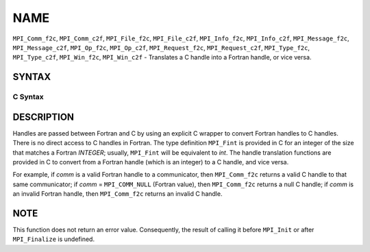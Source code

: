 NAME
~~~~

``MPI_Comm_f2c``, ``MPI_Comm_c2f``, ``MPI_File_f2c``, ``MPI_File_c2f``, ``MPI_Info_f2c``,
``MPI_Info_c2f``, ``MPI_Message_f2c``, ``MPI_Message_c2f``, ``MPI_Op_f2c``, ``MPI_Op_c2f``,
``MPI_Request_f2c``, ``MPI_Request_c2f``, ``MPI_Type_f2c``, ``MPI_Type_c2f``,
``MPI_Win_f2c``, ``MPI_Win_c2f`` - Translates a C handle into a Fortran
handle, or vice versa.

SYNTAX
======

C Syntax
--------

.. code-block:: c
   :linenos:

   #include <mpi.h>
   MPI_Comm MPI_Comm_f2c(MPI_Fint comm)
   MPI_Fint MPI_Comm_c2f(MPI_Comm comm)

   MPI_File MPI_File_f2c(MPI_Fint file)
   MPI_Fint MPI_File_c2f(MPI_File file)

   MPI_Group MPI_Group_f2c(MPI Fint group)
   MPI_Fint MPI_Group_c2f(MPI Group group)

   MPI_Info MPI_Info_f2c(MPI_Fint info)
   MPI_Fint MPI_Info_c2f(MPI_Info info)

   MPI_Message MPI_Message_f2c(MPI_Fint message)
   MPI_Fint MPI_Message_c2f(MPI_Message message)

   MPI_Op MPI_Op_f2c(MPI_Fint op)
   MPI_Fint MPI_Op_c2f(MPI_Op op)

   MPI_Request MPI_Request_f2c(MPI_Fint request)
   MPI_Fint MPI_Request_c2f(MPI_Request request)

   MPI_Datatype MPI_Type_f2c(MPI_Fint datatype)
   MPI_Fint MPI_Type_c2f(MPI_Datatype datatype)

   MPI_Win MPI_Win_f2c(MPI_Fint win)
   MPI_Fint MPI_Win_c2f(MPI_Win win)

DESCRIPTION
===========

Handles are passed between Fortran and C by using an explicit C wrapper
to convert Fortran handles to C handles. There is no direct access to C
handles in Fortran. The type definition ``MPI_Fint`` is provided in C for
an integer of the size that matches a Fortran *INTEGER*; usually,
``MPI_Fint`` will be equivalent to *int*. The handle translation functions
are provided in C to convert from a Fortran handle (which is an integer)
to a C handle, and vice versa.

For example, if *comm* is a valid Fortran handle to a communicator, then
``MPI_Comm_f2c`` returns a valid C handle to that same communicator; if
*comm* = ``MPI_COMM_NULL`` (Fortran value), then ``MPI_Comm_f2c`` returns a null
C handle; if *comm* is an invalid Fortran handle, then ``MPI_Comm_f2c``
returns an invalid C handle.

NOTE
====

This function does not return an error value. Consequently, the result
of calling it before ``MPI_Init`` or after ``MPI_Finalize`` is undefined.
